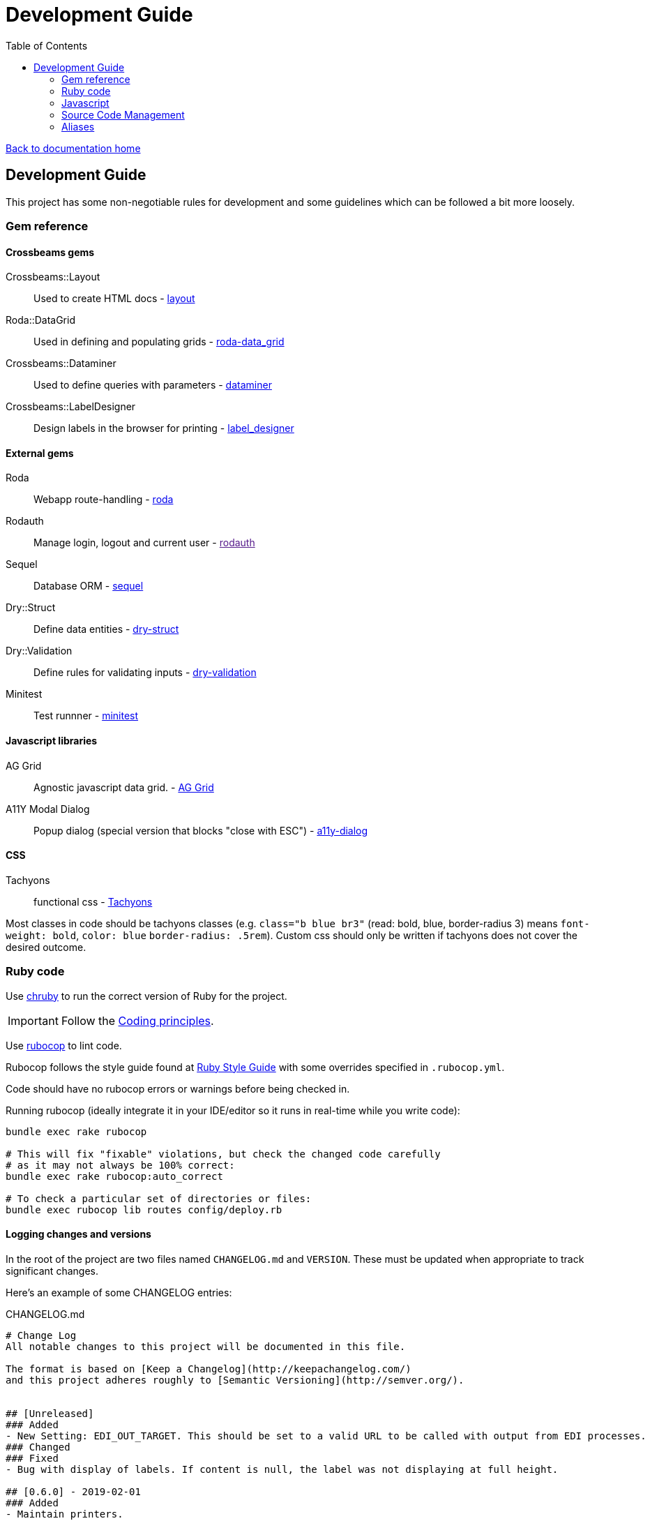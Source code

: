 = Development Guide
:toc:

link:/developer_documentation/start.adoc[Back to documentation home]

== Development Guide

This project has some non-negotiable rules for development and some guidelines which can be followed a bit more loosely.

=== Gem reference

==== Crossbeams gems

Crossbeams::Layout:: Used to create HTML docs - https://github.com/NoSoft-SA/crossbeams-layout[layout]
Roda::DataGrid:: Used in defining and populating grids - https://github.com/NoSoft-SA/roda-data_grid[roda-data_grid]
Crossbeams::Dataminer:: Used to define queries with parameters - https://github.com/NoSoft-SA/crossbeams-dataminer[dataminer]
Crossbeams::LabelDesigner:: Design labels in the browser for printing - https://github.com/NoSoft-SA/crossbeams-label_designer[label_designer]

==== External gems

Roda:: Webapp route-handling - link:http://roda.jeremyevans.net/documentation.html[roda]
Rodauth:: Manage login, logout and current user - link:[rodauth]
Sequel:: Database ORM - link:http://sequel.jeremyevans.net/documentation.html[sequel]
Dry::Struct:: Define data entities - link:https://dry-rb.org/gems/dry-struct/[dry-struct]
Dry::Validation:: Define rules for validating inputs - link:https://dry-rb.org/gems/dry-validation/[dry-validation]
Minitest:: Test runnner - link:https://github.com/seattlerb/minitest[minitest]

==== Javascript libraries

AG Grid:: Agnostic javascript data grid. - link:https://www.ag-grid.com/documentation-main/documentation.php[AG Grid]
A11Y Modal Dialog:: Popup dialog (special version that blocks "close with ESC") - link:https://github.com/edenspiekermann/a11y-dialog[a11y-dialog]

==== CSS

Tachyons:: functional css - link:https://tachyons.io/[Tachyons]

Most classes in code should be tachyons classes (e.g. `class="b blue br3"` (read: bold, blue, border-radius 3) means `font-weight: bold`, `color: blue` `border-radius: .5rem`).
Custom css should only be written if tachyons does not cover the desired outcome.

=== Ruby code

Use link:https://github.com/postmodern/chruby[chruby] to run the correct version of Ruby for the project.


IMPORTANT: Follow the link:/developer_documentation/coding_principles.adoc[Coding principles].

Use link:https://www.rubocop.org/[rubocop] to lint code.

Rubocop follows the style guide found at link:https://rubystyle.guide[Ruby Style Guide] with some overrides specified in `.rubocop.yml`.

Code should have no rubocop errors or warnings before being checked in.

Running rubocop (ideally integrate it in your IDE/editor so it runs in real-time while you write code):
[source,bash]
----
bundle exec rake rubocop

# This will fix "fixable" violations, but check the changed code carefully
# as it may not always be 100% correct:
bundle exec rake rubocop:auto_correct

# To check a particular set of directories or files:
bundle exec rubocop lib routes config/deploy.rb
----

==== Logging changes and versions

In the root of the project are two files named `CHANGELOG.md` and `VERSION`. These must be updated when appropriate to track significant changes.

Here's an example of some CHANGELOG entries:

.CHANGELOG.md
[source,markdown]
----
# Change Log
All notable changes to this project will be documented in this file.

The format is based on [Keep a Changelog](http://keepachangelog.com/)
and this project adheres roughly to [Semantic Versioning](http://semver.org/).


## [Unreleased]
### Added
- New Setting: EDI_OUT_TARGET. This should be set to a valid URL to be called with output from EDI processes.
### Changed
### Fixed
- Bug with display of labels. If content is null, the label was not displaying at full height.

## [0.6.0] - 2019-02-01
### Added
- Maintain printers.
### Changed
- User name displayed on page headers instead of user login.

## [0.5.0] - 2018-12-03
### Added
- Job queue for invoice completion. Sends an email to address(es) in INV_EMAIL setting.
----

The version file content is simple. There must be an entry in `CHANGELOG.md` every time the `VERSION` changes.

.VERSION
----
0.1.0
----
This follows link:http://semver.org/[symantic versioning] somewhat - where the version is made up of MAJOR.MINOR.PATCH numbers.
Generally smallish changes should increment the PATCH number, larger changes increment the MINOR number and significant changes (typically where something is no longer backwards-compatible) increment the MAJOR number.

The VERSION number is displayed in the web page heading.

Notes to come for:

* deploy
* migrations (default values for booleans, audit log, created/updated etc)
* scaffold
* testing
* philosophy - repo, entities, separation of code etc.

=== Javascript

The Crossbeams framework tries to wrap all javascript in configuration so if there is some javascript behaviour required, it should be written into the framework and not become client code.

Use link:https://eslint.org/[ESLint] to lint code. Explanations for rule violations can be found link:https://eslint.org/docs/rules/[here].
The rules in use are based on the link:https://github.com/airbnb/javascript[Airbnb JavaScript Style Guide] and further refined by the rules in `.eslint.js`.

=== Source Code Management

All Crossbeams framework code follows the link:https://nvie.com/posts/a-successful-git-branching-model/[git flow] branching model where no work is done on the master branch directly.

Developers work on the `develop` branch, the `develop` branch is merged into `master` and `master` is deployed via `capistrano`.

Any sizable chunk of work should be developed in a feature branch that is merged into the `develop` branch when complete.

A good tool to use on the commandline for this is link:https://github.com/petervanderdoes/gitflow-avh/wiki[git-flow].

Other useful git tools:

* link:https://jonas.github.io/tig/[tig]
* link:https://git-scm.com/docs/gitk[gitk]

=== Aliases

These aliases can be useful during development.

==== brake

A shortcut for running `rake` without having to prefix with `bundle exec`.
[source,bash]
alias brake='bundle exec rake'

==== checkp

Searches source code for debugging `p` or `puts` statements.

[source,bash]
alias checkp="ag '\s(p|puts)\s' lib helpers routes test"

NOTE: There will be some false positives (e.g. in `error_helpers.rb` -- where we want to log an error and in `menu_repo.rb` -- where some SQL code includes `p` as an alias).

==== gitfiles

Lists files that have not been committed. Zip them with `gitfiles | zip afile.zip -@` or open all in vim with `vim $(gitfiles)`.
[source,bash]
alias gitfiles="git status -su | awk '{sub(/^(R.*-> )|[ M?]+/,\"\")};1' | awk '!/^D/'"

==== testfile

Run the tests defined in one file only. Run: `testfile test/test_base_repo.rb`.
[source,bash]
alias testfile="bundle exec ruby -Ilib:test $1"

